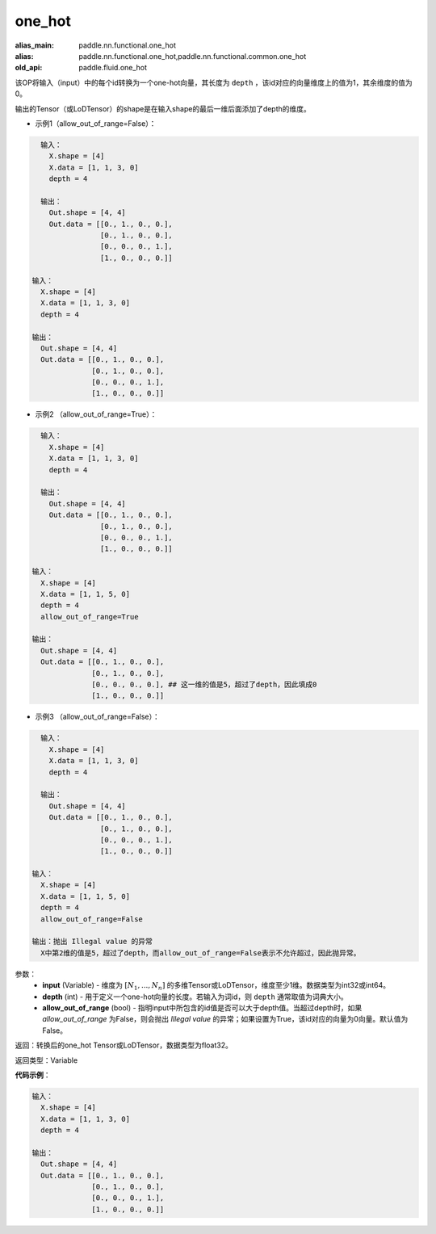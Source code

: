 .. _cn_api_fluid_one_hot:

one_hot
-------------------------------

.. py:function:: paddle.fluid.one_hot(input, depth, allow_out_of_range=False)

:alias_main: paddle.nn.functional.one_hot
:alias: paddle.nn.functional.one_hot,paddle.nn.functional.common.one_hot
:old_api: paddle.fluid.one_hot



该OP将输入（input）中的每个id转换为一个one-hot向量，其长度为 ``depth`` ，该id对应的向量维度上的值为1，其余维度的值为0。

输出的Tensor（或LoDTensor）的shape是在输入shape的最后一维后面添加了depth的维度。

- 示例1（allow_out_of_range=False）：

.. code-block:: python

    输入：
      X.shape = [4]
      X.data = [1, 1, 3, 0]
      depth = 4
    
    输出：
      Out.shape = [4, 4]
      Out.data = [[0., 1., 0., 0.],
                  [0., 1., 0., 0.],
                  [0., 0., 0., 1.],
                  [1., 0., 0., 0.]]

  输入：
    X.shape = [4]
    X.data = [1, 1, 3, 0]
    depth = 4

  输出：
    Out.shape = [4, 4]
    Out.data = [[0., 1., 0., 0.],
                [0., 1., 0., 0.],
                [0., 0., 0., 1.],
                [1., 0., 0., 0.]]

- 示例2 （allow_out_of_range=True）：

.. code-block:: python

    输入：
      X.shape = [4]
      X.data = [1, 1, 3, 0]
      depth = 4
    
    输出：
      Out.shape = [4, 4]
      Out.data = [[0., 1., 0., 0.],
                  [0., 1., 0., 0.],
                  [0., 0., 0., 1.],
                  [1., 0., 0., 0.]]

  输入：
    X.shape = [4]
    X.data = [1, 1, 5, 0]
    depth = 4
    allow_out_of_range=True

  输出：
    Out.shape = [4, 4]
    Out.data = [[0., 1., 0., 0.],
                [0., 1., 0., 0.], 
                [0., 0., 0., 0.], ## 这一维的值是5，超过了depth，因此填成0
                [1., 0., 0., 0.]]

- 示例3 （allow_out_of_range=False）：

.. code-block:: python

    输入：
      X.shape = [4]
      X.data = [1, 1, 3, 0]
      depth = 4
    
    输出：
      Out.shape = [4, 4]
      Out.data = [[0., 1., 0., 0.],
                  [0., 1., 0., 0.],
                  [0., 0., 0., 1.],
                  [1., 0., 0., 0.]]

  输入：
    X.shape = [4]
    X.data = [1, 1, 5, 0]
    depth = 4
    allow_out_of_range=False

  输出：抛出 Illegal value 的异常
    X中第2维的值是5，超过了depth，而allow_out_of_range=False表示不允许超过，因此抛异常。  


参数：
    - **input** (Variable) - 维度为 :math:`[N_1, ..., N_n]` 的多维Tensor或LoDTensor，维度至少1维。数据类型为int32或int64。
    - **depth** (int) - 用于定义一个one-hot向量的长度。若输入为词id，则 ``depth`` 通常取值为词典大小。
    - **allow_out_of_range** (bool) - 指明input中所包含的id值是否可以大于depth值。当超过depth时，如果 `allow_out_of_range` 为False，则会抛出 `Illegal value` 的异常；如果设置为True，该id对应的向量为0向量。默认值为False。

返回：转换后的one_hot Tensor或LoDTensor，数据类型为float32。

返回类型：Variable

**代码示例**：

.. code-block:: python

    输入：
      X.shape = [4]
      X.data = [1, 1, 3, 0]
      depth = 4
    
    输出：
      Out.shape = [4, 4]
      Out.data = [[0., 1., 0., 0.],
                  [0., 1., 0., 0.],
                  [0., 0., 0., 1.],
                  [1., 0., 0., 0.]]

